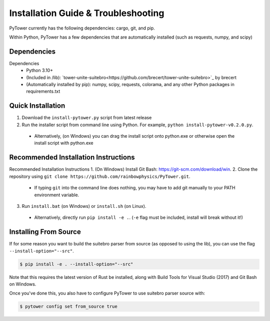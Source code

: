 Installation Guide & Troubleshooting
=====

PyTower currently has the following dependencies: cargo, git, and pip.

Within Python, PyTower has a few dependencies that are automatically installed (such as requests, numpy, and scipy)

.. _dependencies:

Dependencies
------------
Dependencies
 - Python 3.10+
 - (Included in /lib): `tower-unite-suitebro<https://github.com/brecert/tower-unite-suitebro>`_ by brecert
 - (Automatically installed by pip): numpy, scipy, requests, colorama, and any other Python packages in requirements.txt

.. _quick_install:

Quick Installation
------------------
1. Download the ``install-pytower.py`` script from latest release
2. Run the installer script from command line using Python. For example, ``python install-pytower-v0.2.0.py``.
  - Alternatively, (on Windows) you can drag the install script onto python.exe or otherwise open the install script with python.exe

.. _recommended_install:

Recommended Installation Instructions
-------------------------------------
Recommended Installation Instructions
1. (On Windows) Install Git Bash: https://git-scm.com/download/win.
2. Clone the repository using ``git clone https://github.com/rainbowphysics/PyTower.git``.
  - If typing ``git`` into the command line does nothing, you may have to add git manually to your PATH environment variable.
3. Run ``install.bat`` (on Windows) or ``install.sh`` (on Linux).
  - Alternatively, directly run ``pip install -e .``. (``-e`` flag must be included, install will break without it!)

Installing From Source
----------------------
If for some reason you want to build the suitebro parser from source (as opposed to using the lib), you can use the flag ``--install-option="--src"``.

.. code-block:: console

   $ pip install -e . --install-option="--src"

Note that this requires the latest version of Rust be installed, along with Build Tools for Visual Studio (2017) and Git Bash on Windows.

Once you've done this, you also have to configure PyTower to use suitebro parser source with:

.. code-block:: console

   $ pytower config set from_source true
